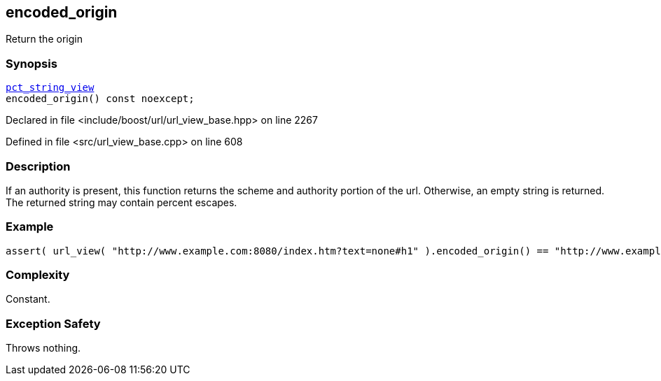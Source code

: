 :relfileprefix: ../../../
[#C06E9ECB5EF6EC7223D745A1F8E0FFB3C92E3A3A]
== encoded_origin

pass:v,q[Return the origin]


=== Synopsis

[source,cpp,subs="verbatim,macros,-callouts"]
----
xref:reference/boost/urls/pct_string_view.adoc[pct_string_view]
encoded_origin() const noexcept;
----

Declared in file <include/boost/url/url_view_base.hpp> on line 2267

Defined in file <src/url_view_base.cpp> on line 608

=== Description

pass:v,q[If an authority is present, this] pass:v,q[function returns the scheme and]
pass:v,q[authority portion of the url.]
pass:v,q[Otherwise, an empty string is]
pass:v,q[returned.]
pass:v,q[The returned string may contain]
pass:v,q[percent escapes.]

=== Example
[,cpp]
----
assert( url_view( "http://www.example.com:8080/index.htm?text=none#h1" ).encoded_origin() == "http://www.example.com:8080" );
----

=== Complexity
pass:v,q[Constant.]

=== Exception Safety
pass:v,q[Throws nothing.]



